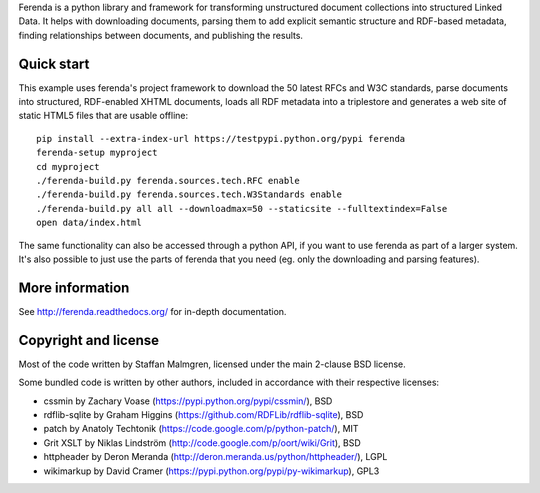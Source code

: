 Ferenda is a python library and framework for transforming
unstructured document collections into structured Linked Data. It
helps with downloading documents, parsing them to add explicit
semantic structure and RDF-based metadata, finding relationships
between documents, and publishing the results.

.. image:: https://travis-ci.org/staffanm/ferenda.png?branch=master
    :target: http://travis-ci.org/staffanm/ferenda/

.. image:: https://coveralls.io/repos/staffanm/ferenda/badge.png?branch=master
    :target: https://coveralls.io/r/staffanm/ferenda

Quick start
-----------

This example uses ferenda's project framework to download the 50
latest RFCs and W3C standards, parse documents into structured,
RDF-enabled XHTML documents, loads all RDF metadata into a triplestore
and generates a web site of static HTML5 files that are usable
offline::

    pip install --extra-index-url https://testpypi.python.org/pypi ferenda
    ferenda-setup myproject
    cd myproject
    ./ferenda-build.py ferenda.sources.tech.RFC enable
    ./ferenda-build.py ferenda.sources.tech.W3Standards enable
    ./ferenda-build.py all all --downloadmax=50 --staticsite --fulltextindex=False
    open data/index.html

The same functionality can also be accessed through a python API, if
you want to use ferenda as part of a larger system. It's also possible
to just use the parts of ferenda that you need (eg. only the
downloading and parsing features).

More information
----------------

See http://ferenda.readthedocs.org/ for in-depth documentation.

Copyright and license
---------------------

Most of the code written by Staffan Malmgren, licensed under the main
2-clause BSD license.

Some bundled code is written by other authors, included in accordance
with their respective licenses:

* cssmin by Zachary Voase (https://pypi.python.org/pypi/cssmin/), BSD
* rdflib-sqlite by Graham Higgins
  (https://github.com/RDFLib/rdflib-sqlite), BSD
* patch by Anatoly Techtonik
  (https://code.google.com/p/python-patch/), MIT
* Grit XSLT by Niklas Lindström
  (http://code.google.com/p/oort/wiki/Grit), BSD
* httpheader by Deron Meranda
  (http://deron.meranda.us/python/httpheader/), LGPL
* wikimarkup by David Cramer
  (https://pypi.python.org/pypi/py-wikimarkup), GPL3

